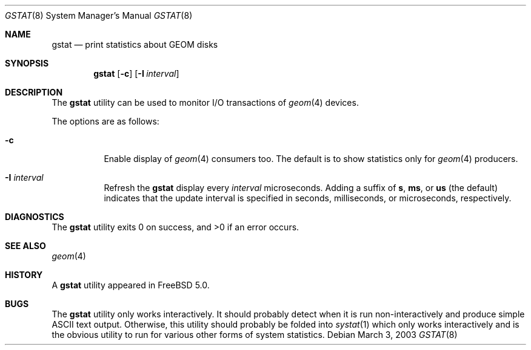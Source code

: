 .\" Copyright (c) 2003 Giorgos Keramidas
.\" All rights reserved.
.\"
.\" Redistribution and use in source and binary forms, with or without
.\" modification, are permitted provided that the following conditions
.\" are met:
.\" 1. Redistributions of source code must retain the above copyright
.\"    notice, this list of conditions and the following disclaimer.
.\" 2. Redistributions in binary form must reproduce the above copyright
.\"    notice, this list of conditions and the following disclaimer in the
.\"    documentation and/or other materials provided with the distribution.
.\"
.\" THIS SOFTWARE IS PROVIDED BY THE AUTHOR AND CONTRIBUTORS ``AS IS'' AND
.\" ANY EXPRESS OR IMPLIED WARRANTIES, INCLUDING, BUT NOT LIMITED TO, THE
.\" IMPLIED WARRANTIES OF MERCHANTABILITY AND FITNESS FOR A PARTICULAR PURPOSE
.\" ARE DISCLAIMED.  IN NO EVENT SHALL THE AUTHOR OR CONTRIBUTORS BE LIABLE
.\" FOR ANY DIRECT, INDIRECT, INCIDENTAL, SPECIAL, EXEMPLARY, OR CONSEQUENTIAL
.\" DAMAGES (INCLUDING, BUT NOT LIMITED TO, PROCUREMENT OF SUBSTITUTE GOODS
.\" OR SERVICES; LOSS OF USE, DATA, OR PROFITS; OR BUSINESS INTERRUPTION)
.\" HOWEVER CAUSED AND ON ANY THEORY OF LIABILITY, WHETHER IN CONTRACT, STRICT
.\" LIABILITY, OR TORT (INCLUDING NEGLIGENCE OR OTHERWISE) ARISING IN ANY WAY
.\" OUT OF THE USE OF THIS SOFTWARE, EVEN IF ADVISED OF THE POSSIBILITY OF
.\" SUCH DAMAGE.
.\"
.\" $FreeBSD$
.\"
.Dd March 3, 2003
.Dt GSTAT 8
.Os
.Sh NAME
.Nm gstat
.Nd print statistics about GEOM disks
.Sh SYNOPSIS
.Nm
.Op Fl c
.Op Fl I Ar interval
.Sh DESCRIPTION
The
.Nm
utility can be used to monitor I/O transactions of
.Xr geom 4
devices.
.Pp
The options are as follows:
.Bl -tag -width indent
.It Fl c
Enable display of
.Xr geom 4
consumers too.
The default is to show statistics only for
.Xr geom 4
producers.
.It Fl I Ar interval
Refresh the
.Nm
display every
.Ar interval
microseconds.
Adding a suffix of
.Cm s , ms ,
or
.Cm us
(the default) indicates that the update interval is specified in
seconds, milliseconds, or microseconds, respectively.
.El
.Sh DIAGNOSTICS
.Ex -std
.Sh SEE ALSO
.Xr geom 4
.Sh HISTORY
A
.Nm
utility appeared in
.Fx 5.0 .
.Sh BUGS
The
.Nm
utility only works interactively.
It should probably detect when it is run non-interactively and produce
simple
.Tn ASCII
text output.
Otherwise, this utility should probably be folded into
.Xr systat 1
which only works interactively and is the obvious utility to run for
various other forms of system statistics.
